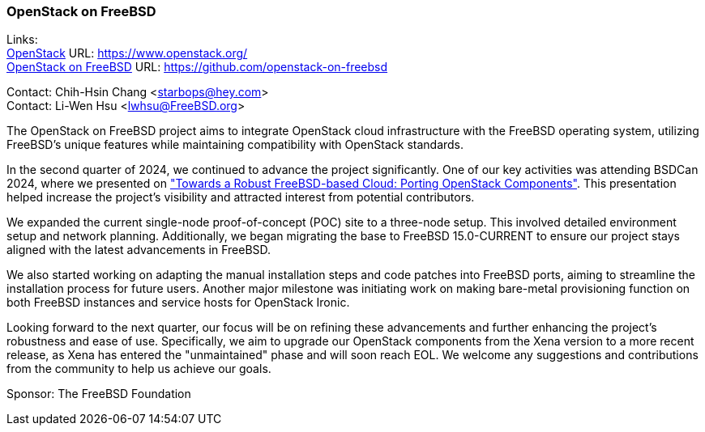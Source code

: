 === OpenStack on FreeBSD

Links: +
link:https://www.openstack.org/[OpenStack] URL: link:https://www.openstack.org/[] +
link:https://github.com/openstack-on-freebsd[OpenStack on FreeBSD] URL: link:https://github.com/openstack-on-freebsd[]

Contact: Chih-Hsin Chang <starbops@hey.com> +
Contact: Li-Wen Hsu <lwhsu@FreeBSD.org>

The OpenStack on FreeBSD project aims to integrate OpenStack cloud infrastructure with the FreeBSD operating system, utilizing FreeBSD's unique features while maintaining compatibility with OpenStack standards.

In the second quarter of 2024, we continued to advance the project significantly.
One of our key activities was attending BSDCan 2024, where we presented on link:https://youtu.be/TUHfTw6OX-8?si=2ramynfxOwa9MgYe["Towards a Robust FreeBSD-based Cloud: Porting OpenStack Components"].
This presentation helped increase the project's visibility and attracted interest from potential contributors.

We expanded the current single-node proof-of-concept (POC) site to a three-node setup.
This involved detailed environment setup and network planning.
Additionally, we began migrating the base to FreeBSD 15.0-CURRENT to ensure our project stays aligned with the latest advancements in FreeBSD.

We also started working on adapting the manual installation steps and code patches into FreeBSD ports, aiming to streamline the installation process for future users.
Another major milestone was initiating work on making bare-metal provisioning function on both FreeBSD instances and service hosts for OpenStack Ironic.

Looking forward to the next quarter, our focus will be on refining these advancements and further enhancing the project's robustness and ease of use.
Specifically, we aim to upgrade our OpenStack components from the Xena version to a more recent release, as Xena has entered the "unmaintained" phase and will soon reach EOL.
We welcome any suggestions and contributions from the community to help us achieve our goals.

Sponsor: The FreeBSD Foundation

